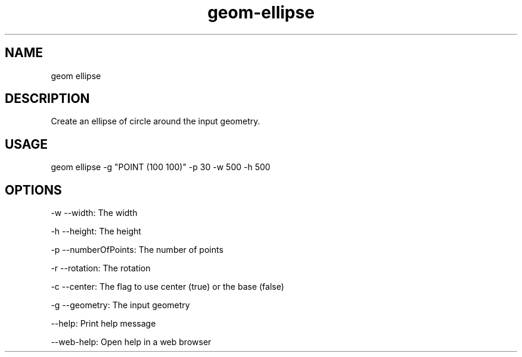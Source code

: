 .TH "geom-ellipse" "1" "4 May 2012" "version 0.1"
.SH NAME
geom ellipse
.SH DESCRIPTION
Create an ellipse of circle around the input geometry.
.SH USAGE
geom ellipse -g "POINT (100 100)" -p 30 -w 500 -h 500
.SH OPTIONS
-w --width: The width
.PP
-h --height: The height
.PP
-p --numberOfPoints: The number of points
.PP
-r --rotation: The rotation
.PP
-c --center: The flag to use center (true) or the base (false)
.PP
-g --geometry: The input geometry
.PP
--help: Print help message
.PP
--web-help: Open help in a web browser
.PP
